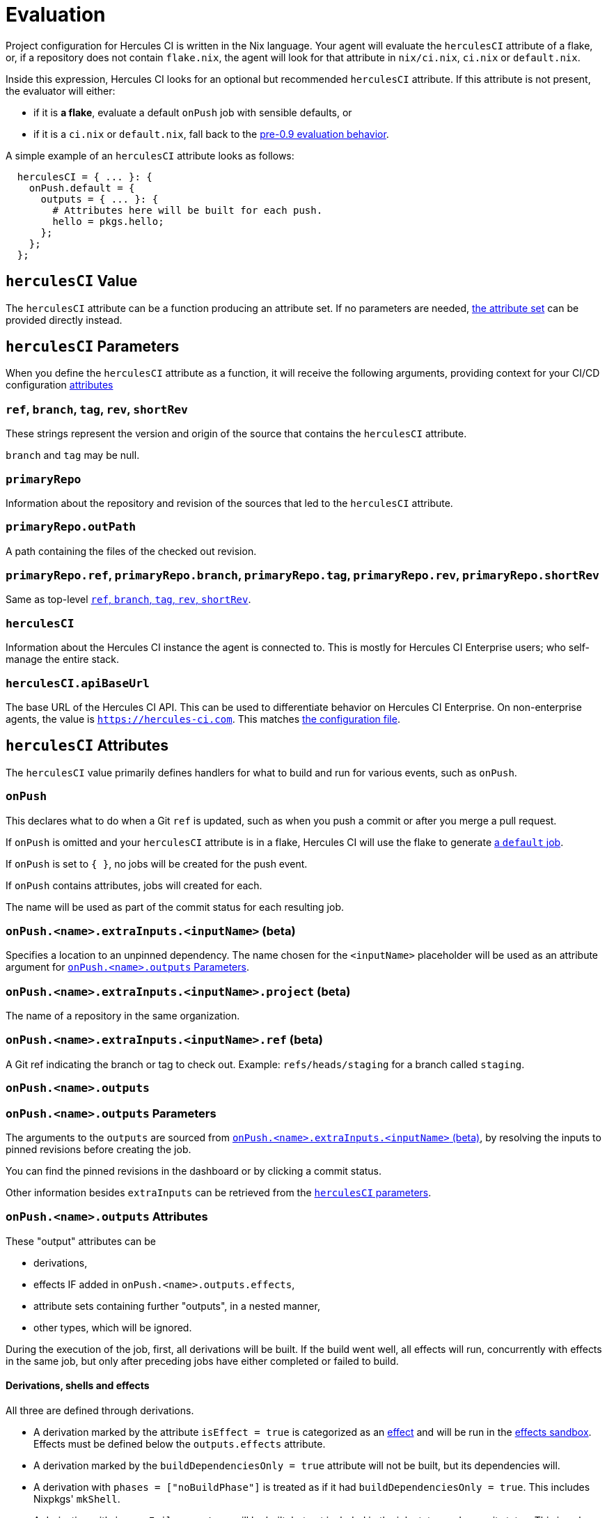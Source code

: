 = Evaluation

Project configuration for Hercules CI is written in the Nix language. Your agent will evaluate the `herculesCI` attribute of a flake, or, if a repository does not contain `flake.nix`, the agent will look for that attribute in `nix/ci.nix`, `ci.nix` or `default.nix`.

Inside this expression, Hercules CI looks for an optional but recommended `herculesCI` attribute. If this attribute is not present, the evaluator will either:

 * if it is **a flake**, evaluate a default `onPush` job with sensible defaults, or
 * if it is a `ci.nix` or `default.nix`, fall back to the xref:legacy-evaluation.adoc[pre-0.9 evaluation behavior].

A simple example of an `herculesCI` attribute looks as follows:

[source,nix]
----
  herculesCI = { ... }: {
    onPush.default = {
      outputs = { ... }: {
        # Attributes here will be built for each push.
        hello = pkgs.hello;
      };
    };
  };
----

== `herculesCI` Value

The `herculesCI` attribute can be a function producing an attribute set. If no parameters are needed, xref:attributes-herculesCI[the attribute set] can be provided directly instead.

[[params-herculesCI]]
== `herculesCI` Parameters

When you define the `herculesCI` attribute as a function, it will receive the following arguments, providing context for your CI/CD configuration <<attributes-herculesCI, attributes>>

// hercules-ci-agent/src/Hercules/Agent/NixFile/HerculesCIArgs.hs
[[params-herculesCI-commit]]
=== `ref`, `branch`, `tag`, `rev`, `shortRev`

These strings represent the version and origin of the source that contains the `herculesCI` attribute.

`branch` and `tag` may be null.

// hercules-ci-agent/src/Hercules/Agent/NixFile/HerculesCIArgs.hs
[[param-herculesCI-primaryRepo]]
=== `primaryRepo`

Information about the repository and revision of the sources that led to the `herculesCI` attribute.

[[param-herculesCI-primaryRepo.outPath]]
=== `primaryRepo.outPath`

A path containing the files of the checked out revision.

[[param-herculesCI-primaryRepo-commit]]
=== `primaryRepo.ref`, `primaryRepo.branch`, `primaryRepo.tag`, `primaryRepo.rev`, `primaryRepo.shortRev`

Same as top-level <<params-herculesCI-commit>>.

// hercules-ci-agent/src/Hercules/Agent/NixFile/HerculesCIArgs.hs
[[param-herculesCI-herculesCI]]
=== `herculesCI`

Information about the Hercules CI instance the agent is connected to. This is mostly for Hercules CI Enterprise users; who self-manage the entire stack.

// hercules-ci-agent/src/Hercules/Agent/NixFile/HerculesCIArgs.hs
[[param-herculesCI-herculesCI.apiBaseUrl]]
=== `herculesCI.apiBaseUrl`

The base URL of the Hercules CI API. This can be used to differentiate behavior on Hercules CI Enterprise. On non-enterprise agents, the value is `https://hercules-ci.com[https://hercules-ci.com]`. This matches xref:agent-config.adoc#apiBaseUrl[the configuration file].

[[attributes-herculesCI]]
== `herculesCI` Attributes

The `herculesCI` value primarily defines handlers for what to build and run for various events, such as `onPush`.

// hercules-ci-agent/src/Hercules/Agent/NixFile.hs OnPushSchema
[[attributes-herculesCI.onPush]]
=== `onPush`

This declares what to do when a Git `ref` is updated, such as when you push a commit or after you merge a pull request.

If `onPush` is omitted and your `herculesCI` attribute is in a flake, Hercules CI will use the flake to generate <<default-job,a `default` job>>.

If `onPush` is set to `{ }`, no jobs will be created for the push event.

If `onPush` contains attributes, jobs will created for each.

The name will be used as part of the commit status for each resulting job.

// The ability to declare multiple jobs per event is mainly intended to support multiple choices of `extraInputs`.

// hercules-ci-agent/src/Hercules/Agent/NixFile.hs InputDeclSchema
[[attribute-herculesCI.onPush-extraInputs]]
=== `onPush.<name>.extraInputs.<inputName>` (beta)

Specifies a location to an unpinned dependency. The name chosen for the `<inputName>` placeholder will be used as an attribute argument for <<params-herculesCI.onPush-outputs>>.

[[attribute-herculesCI.onPush-extraInputs-project]]
=== `onPush.<name>.extraInputs.<inputName>.project` (beta)

The name of a repository in the same organization.

[[attribute-herculesCI.onPush-extraInputs-ref]]
=== `onPush.<name>.extraInputs.<inputName>.ref` (beta)

A Git ref indicating the branch or tag to check out. Example: `refs/heads/staging` for a branch called `staging`.

[[attribute-herculesCI.onPush-outputs]]
=== `onPush.<name>.outputs`

[[params-herculesCI.onPush-outputs]]
=== `onPush.<name>.outputs` Parameters

The arguments to the `outputs` are sourced from <<attribute-herculesCI.onPush-extraInputs>>, by resolving the inputs to pinned revisions before creating the job.

You can find the pinned revisions in the dashboard or by clicking a commit status.

Other information besides `extraInputs` can be retrieved from the xref:params-herculesCI[`herculesCI` parameters].

[[attributes-herculesCI.onPush-outputs]]
=== `onPush.<name>.outputs` Attributes

These "output" attributes can be

 * derivations,
 * effects IF added in `onPush.<name>.outputs.effects`,
 * attribute sets containing further "outputs", in a nested manner,
 * other types, which will be ignored.

During the execution of the job, first, all derivations will be built. If the build went well, all effects will run, concurrently with effects in the same job, but only after preceding jobs have either completed or failed to build.

==== Derivations, shells and effects

All three are defined through derivations.

 * A derivation marked by the attribute `isEffect = true` is categorized as an xref:effects.adoc[effect] and will be run in the xref:effects.adoc#sandbox[effects sandbox]. Effects must be defined below the `outputs.effects` attribute.

 * A derivation marked by the `buildDependenciesOnly = true` attribute will not be built, but its dependencies will.

 * A derivation with `phases = ["noBuildPhase"]` is treated as if it had `buildDependenciesOnly = true`. This includes Nixpkgs' `mkShell`.

 * A derivation with `ignoreFailure = true` will be built, but not included in the job status and commit status. This is only useful when a build is unpredictable and irrelevant to the development process. `requireFailure` may be a better option, to avoid regressions after repairs.

 * A derivation with `requireFailure = true` will be built and included in the job status and commit status, but with its build status reversed. This is useful during development to track for example which tests are known to fail. If during development a problem is solved, you are required to remove the attribute, which is necessary to avoid regressions.

==== Attribute sets

Unlike the legacy format and `nix-build`, nested attribute sets _are_ traversed by default.

You can mark attribute sets not to be traversed by adding an attribute `recurseForDerivations = false` inside them, as is done by the function `lib.dontRecurseIntoAttrs` of type `attrs -> attrs`.

[[attributes-herculesCI.onPush-outputs.effects]]
=== `onPush.<name>.outputs.effects` Attributes

This is this the only location in `outputs` where effects are allowed.

== Default `onPush` job

When the `herculesCI.onPush` attribute is omitted, Hercules CI will supply a default definition.

This will build the flake attributes:

  - `packages`
  - `checks`
  - `devShell`
  - `devShells`
  - `apps`
  - `nixosConfigurations`
  - `darwinConfigurations`
  - `effects`

If `effects` is a function, it will receive the <<params-herculesCI, same arguments>> as the `herculesCI` attribute.

=== Ignored attributes

The following attributes are silently ignored, because they do not have a well-defined or independently testable structure.

  - `overlays`
  - `submodules`
  - `nixosModules`
  - `darwinModules`
  - `legacyPackages`

Unknown attributes are also ignored and produce a `trace` line in the evaluation log.

=== Default systems

The `herculesCI` attribute, if it exists, is read for its `ciSystems` attribute; an optional list of "system" strings. If specified, it restricts the job to just the listed architecture-platform combinations.
